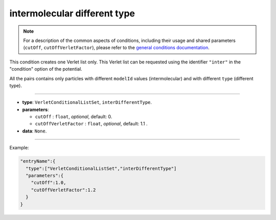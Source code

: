 intermolecular different type
-----------------------------

.. note::

   For a description of the common aspects of conditions, including their usage and shared parameters (``cutOff``, ``cutOffVerletFactor``), please refer to the `general conditions documentation <index.html>`_.

This condition creates one Verlet list only. This Verlet list can be
requested using the identifier ``"inter"`` in the "condition" option of the 
potential.

All the pairs contains only particles with different ``modelId`` values (intermolecular) and
with different ``type`` (different type).

----

* **type**: ``VerletConditionalListSet``, ``interDifferentType``.
* **parameters**:

  * ``cutOff`` : ``float``, *optional*, default: 0.
  * ``cutOffVerletFactor`` : ``float``, *optional*, default: 1.1 .

* **data**: ``None``.

----

Example:

.. code-block::

   "entryName":{
     "type":["VerletConditionalListSet","interDifferentType"]
     "parameters":{
       "cutOff":1.0,
       "cutOffVerletFactor":1.2
     }
   }
